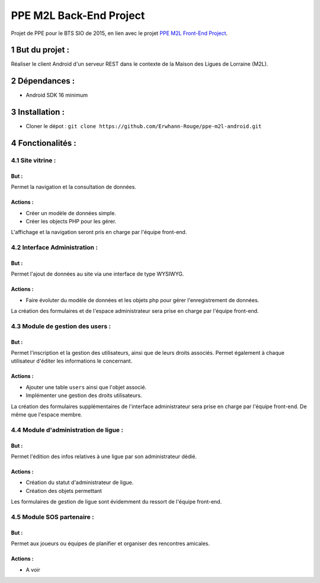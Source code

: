 .. author: Guilhem MAS-PAITRAULT
.. sectnum::
   :depth: 2

########################
PPE M2L Back-End Project
########################

.. image:: https://badge.fury.io/gh/Erwhann-Rouge%2Fppe-m2l-android.svg
    :target: http://badge.fury.io/gh/Erwhann-Rouge%2Fppe-m2l-android

Projet de PPE pour le BTS SIO de 2015, en lien avec le projet `PPE M2L
Front-End Project <https://github.com/Ekitchi/ppe-mdl-frontend>`_.

But du projet :
===============
Réaliser le client Android d'un serveur REST dans le contexte de la Maison des Ligues
de Lorraine (M2L).

Dépendances :
=============
* Android SDK 16 minimum

Installation :
==============
* Cloner le dépot : ``git clone https://github.com/Erwhann-Rouge/ppe-m2l-android.git``

Fonctionalités :
================

Site vitrine :
--------------
But :
^^^^^
Permet la navigation et la consultation de données.

Actions :
^^^^^^^^^
* Créer un modèle de données simple.
* Créer les objects PHP pour les gérer.

L'affichage et la navigation seront pris en charge par l'équipe front-end.

Interface Administration :
--------------------------
But :
^^^^^
Permet l'ajout de données au site via une interface de type WYSIWYG.

Actions :
^^^^^^^^^
* Faire évoluter du modèle de données et les objets php pour gérer
  l'enregistrement de données.

La création des formulaires et de l'espace administrateur sera prise en
charge
par l'équipe front-end.

Module de gestion des users :
-----------------------------
But :
^^^^^
Permet l'inscription et la gestion des utilisateurs, ainsi que de leurs droits
associés. Permet également à chaque utilisateur d'éditer les informations le
concernant.

Actions :
^^^^^^^^^
* Ajouter une table ``users`` ainsi que l'objet associé.
* Implémenter une gestion des droits utilisateurs.

La création des formulaires supplémentaires de l'interface administrateur sera
prise en charge par l'équipe front-end. De même que l'espace membre.

Module d'administration de ligue :
----------------------------------
But :
^^^^^
Permet l'édition des infos relatives à une ligue par son administrateur dédié.

Actions :
^^^^^^^^^
* Création du statut d'administrateur de ligue.
* Création des objets permettant

Les formulaires de gestion de ligue sont évidemment du ressort de l'équipe
front-end.

Module SOS partenaire :
-----------------------
But :
^^^^^
Permet aux joueurs ou équipes de planifier et organiser des rencontres
amicales.

Actions :
^^^^^^^^^
* A voir

